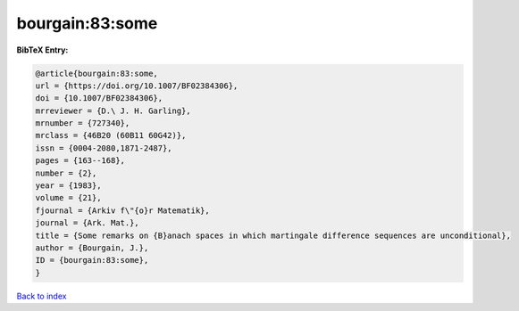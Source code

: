 bourgain:83:some
================

.. :cite:t:`bourgain:83:some`

.. bibliography:: ../../All.bib

**BibTeX Entry:**

.. code-block:: bibtex

   @article{bourgain:83:some,
   url = {https://doi.org/10.1007/BF02384306},
   doi = {10.1007/BF02384306},
   mrreviewer = {D.\ J. H. Garling},
   mrnumber = {727340},
   mrclass = {46B20 (60B11 60G42)},
   issn = {0004-2080,1871-2487},
   pages = {163--168},
   number = {2},
   year = {1983},
   volume = {21},
   fjournal = {Arkiv f\"{o}r Matematik},
   journal = {Ark. Mat.},
   title = {Some remarks on {B}anach spaces in which martingale difference sequences are unconditional},
   author = {Bourgain, J.},
   ID = {bourgain:83:some},
   }

`Back to index <../index>`_

